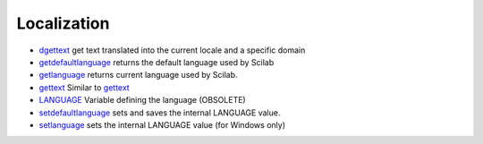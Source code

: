 


Localization
~~~~~~~~~~~~


+ `dgettext`_ get text translated into the current locale and a
  specific domain
+ `getdefaultlanguage`_ returns the default language used by Scilab
+ `getlanguage`_ returns current language used by Scilab.
+ `gettext`_ Similar to `gettext`_
+ `LANGUAGE`_ Variable defining the language (OBSOLETE)
+ `setdefaultlanguage`_ sets and saves the internal LANGUAGE value.
+ `setlanguage`_ sets the internal LANGUAGE value (for Windows only)


.. _setlanguage: setlanguage.html
.. _getdefaultlanguage: getdefaultlanguage.html
.. _gettext: gettext.html
.. _dgettext: dgettext.html
.. _setdefaultlanguage: setdefaultlanguage.html
.. _getlanguage: getlanguage.html
.. _LANGUAGE: LANGUAGE.html


